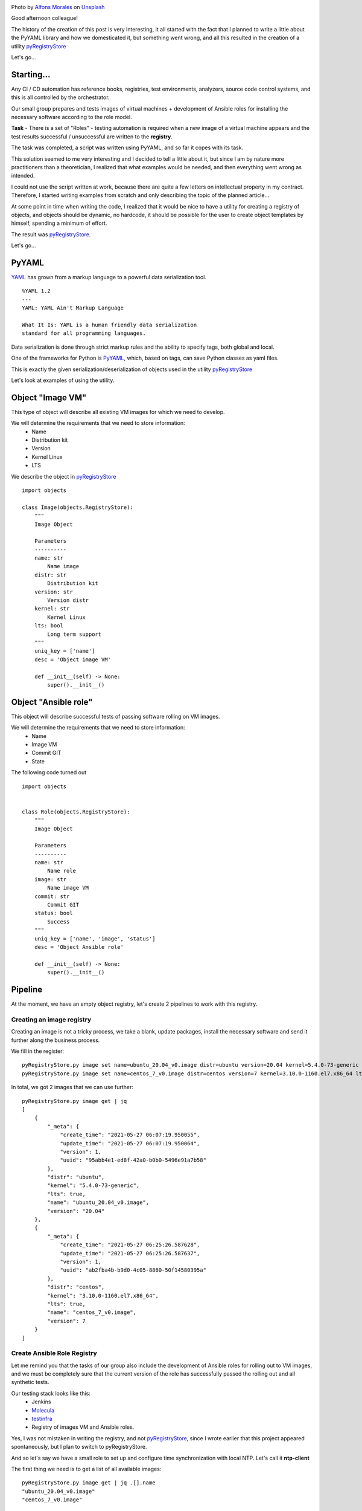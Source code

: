 .. title: pyRegistryStore - Or how to create a register of objects
.. slug: pyregistrystore-or-how-to-create-a-register-of-objects
.. date: 2021-07-15 07:39:24 UTC+03:00
.. tags: linux, devops, python
.. category: utils
.. link:
.. description:
.. type: text
.. author: Sergey <DerNitro> Utkin
.. previewimage: /images/posts/pyregistrystore/alfons-morales-YLSwjSy7stw-unsplash.jpg


.. |ss| raw:: html

    <strike>

.. |se| raw:: html

    </strike>


.. _Alfons Morales: https://unsplash.com/@alfonsmc10?utm_source=unsplash&utm_medium=referral&utm_content=creditCopyText
.. _Unsplash: https://unsplash.com/s/photos/bookshelf?utm_source=unsplash&utm_medium=referral&utm_content=creditCopyText
.. _pyRegistryStore: https://github.com/DerNitro/pyRegistryStore
.. _PyYAML: https://pypi.org/project/PyYAML/
.. _Molecula: https://molecule.readthedocs.io/en/latest/

.. |PostImage| image:: /images/posts/pyregistrystore/alfons-morales-YLSwjSy7stw-unsplash.jpg
    :width: 40%
    :target: `Alfons Morales`_

.. |PostImageTitle| replace:: Photo by `Alfons Morales`_ on Unsplash_

|PostImage|

|PostImageTitle|

Good afternoon colleague!

The history of the creation of this post is very interesting, it all started with the fact that I planned to write
a little about the PyYAML library and how we domesticated it, but something went wrong, and all this resulted in
the creation of a utility pyRegistryStore_

Let's go...

.. TEASER_END

Starting...
===========
Any CI / CD automation has reference books, registries, test environments, analyzers, source code control systems,
and this is all controlled by the orchestrator.

Our small group prepares and tests images of virtual machines + development of Ansible roles for installing
the necessary software according to the role model.

**Task** - There is a set of "Roles" - testing automation is required when a new image of a virtual machine appears
and the test results successful / unsuccessful are written to the **registry**.

The task was completed, a script was written using PyYAML, and so far it copes with its task.

This solution seemed to me very interesting and I decided to tell a little about it, but since I am by nature more
practitioners than a theoretician, I realized that what examples would be needed, and then everything went wrong
as intended.

I could not use the script written at work, because there are quite a few letters on intellectual property in my
contract. Therefore, I started writing examples from scratch and only describing the topic of the planned article...

At some point in time when writing the code, I realized that it would be nice to have a utility for creating a registry
of objects, and objects should be dynamic, no hardcode, it should be possible for the user to create object templates
by himself, spending a minimum of effort.

The result was pyRegistryStore_.

Let's go...

PyYAML
======

`YAML <http://yaml.org/>`_ has grown from a markup language to a powerful data serialization tool.

::

    %YAML 1.2
    ---
    YAML: YAML Ain't Markup Language

    What It Is: YAML is a human friendly data serialization
    standard for all programming languages.

Data serialization is done through strict markup rules and the ability to specify tags, both global and local.

One of the frameworks for Python is PyYAML_, which, based on tags, can save Python classes as yaml files.

This is exactly the given serialization/deserialization of objects used in the utility pyRegistryStore_

Let's look at examples of using the utility.

Object "Image VM"
=================
This type of object will describe all existing VM images for which we need to develop.

We will determine the requirements that we need to store information:
 - Name
 - Distribution kit
 - Version
 - Kernel Linux
 - LTS

We describe the object in pyRegistryStore_

::

    import objects

    class Image(objects.RegistryStore):
        """
        Image Object

        Parameters
        ----------
        name: str
            Name image
        distr: str
            Distribution kit
        version: str
            Version distr
        kernel: str
            Kernel Linux
        lts: bool
            Long term support
        """
        uniq_key = ['name']
        desc = 'Object image VM'

        def __init__(self) -> None:
            super().__init__()

Object "Ansible role"
=====================
This object will describe successful tests of passing software rolling on VM images.

We will determine the requirements that we need to store information:
 - Name
 - Image VM
 - Commit GIT
 - State

The following code turned out

::

    import objects


    class Role(objects.RegistryStore):
        """
        Image Object

        Parameters
        ----------
        name: str
            Name role
        image: str
            Name image VM
        commit: str
            Commit GIT
        status: bool
            Success
        """
        uniq_key = ['name', 'image', 'status']
        desc = 'Object Ansible role'

        def __init__(self) -> None:
            super().__init__()

Pipeline
========
At the moment, we have an empty object registry, let's create 2 pipelines to work with this registry.

Creating an image registry
--------------------------
Creating an image is not a tricky process, we take a blank, update packages, install the necessary software and send
it further along the business process.

We fill in the register:

::

    pyRegistryStore.py image set name=ubuntu_20.04_v0.image distr=ubuntu version=20.04 kernel=5.4.0-73-generic lts=true
    pyRegistryStore.py image set name=centos_7_v0.image distr=centos version=7 kernel=3.10.0-1160.el7.x86_64 lts=true

In total, we got 2 images that we can use further:

::

    pyRegistryStore.py image get | jq
    [
        {
            "_meta": {
                "create_time": "2021-05-27 06:07:19.950055",
                "update_time": "2021-05-27 06:07:19.950064",
                "version": 1,
                "uuid": "95abb4e1-ed8f-42a0-b0b0-5496e91a7b58"
            },
            "distr": "ubuntu",
            "kernel": "5.4.0-73-generic",
            "lts": true,
            "name": "ubuntu_20.04_v0.image",
            "version": "20.04"
        },
        {
            "_meta": {
                "create_time": "2021-05-27 06:25:26.587628",
                "update_time": "2021-05-27 06:25:26.587637",
                "version": 1,
                "uuid": "ab2fba4b-b9d0-4c05-8860-50f14580395a"
            },
            "distr": "centos",
            "kernel": "3.10.0-1160.el7.x86_64",
            "lts": true,
            "name": "centos_7_v0.image",
            "version": 7
        }
    ]

Create Ansible Role Registry
----------------------------
Let me remind you that the tasks of our group also include the development of Ansible roles for rolling out to VM
images, and we must be completely sure that the current version of the role has successfully passed the rolling out and
all synthetic tests.

Our testing stack looks like this:
 * Jenkins
 * Molecula_
 * `testinfra <https://testinfra.readthedocs.io/en/latest/>`_
 * Registry of images VM and Ansible roles.

Yes, I was not mistaken in writing the registry, and not pyRegistryStore_, since I wrote earlier that this project
appeared spontaneously, but I plan to switch to pyRegistryStore.

And so let's say we have a small role to set up and configure time synchronization with local NTP.
Let's call it **ntp-client**

The first thing we need is to get a list of all available images:
::

    pyRegistryStore.py image get | jq .[].name
    "ubuntu_20.04_v0.image"
    "centos_7_v0.image"

In total, we have 2 images, or to be more precise, **a list of images** on which we must test our role.

And since we have a list, we can organize a loop:

**check if the test for the image was successful for the current commit**
::

    pyRegistryStore.py role get name=ntp-client image=ubuntu_20.04_v0.image commit=b312abbb05a9be4fe82abcb60d44b7bdd0220bdc status=true

as expected, the list turned out to be empty, which means we need to check this role on this VM image,
if we received a list for the output, then we can skip testing.

**We run the Molecula, we run the tests, if we catch success, we write the information to the registry**
::

    pyRegistryStore.py role set name=ntp-client image=ubuntu_20.04_v0.image commit=b312abbb05a9be4fe82abcb60d44b7bdd0220bdc status=true

well, if the tests were not successful, then just change the status = true key to status = false

Let's say our tests passed like this:
::

    pyRegistryStore.py role get name=ntp-client | jq
    [
    {
        "_meta": {
            "create_time": "2021-05-28 07:01:01.470657",
            "update_time": "2021-05-28 07:01:01.470665",
            "version": 1,
            "uuid": "2fc0dabb-ea56-4eba-92de-75eea562f383"
        },
        "commit": "b312abbb05a9be4fe82abcb60d44b7bdd0220bdc",
        "image": "ubuntu_20.04_v0.image",
        "name": "ntp-client",
        "status": true
    },
    {
        "_meta": {
            "create_time": "2021-05-28 07:05:38.572570",
            "update_time": "2021-05-28 07:05:38.572578",
            "version": 1,
            "uuid": "c13a5266-8949-4d07-9c4e-8955d1cb3a8a"
        },
        "commit": "b312abbb05a9be4fe82abcb60d44b7bdd0220bdc",
        "image": "centos_7_v0.image",
        "name": "ntp-client",
        "status": false
    }
    ]

Conclusion
==========

And so we got the following:
 - There is a list of images to which we can automatically add new images
 - List of passing tests by role
 - Last successful commit for the image
 - Automate testing of new images

**What's next?**

Further, I plan to develop the utility, expanding the functionality. If this utility has its own community,
I will be very happy.

I hope I haven't bored anyone, and this material will be useful to someone, and someone will get some ideas for
themselves for inspiration.

**Thank you for reading this article.**
